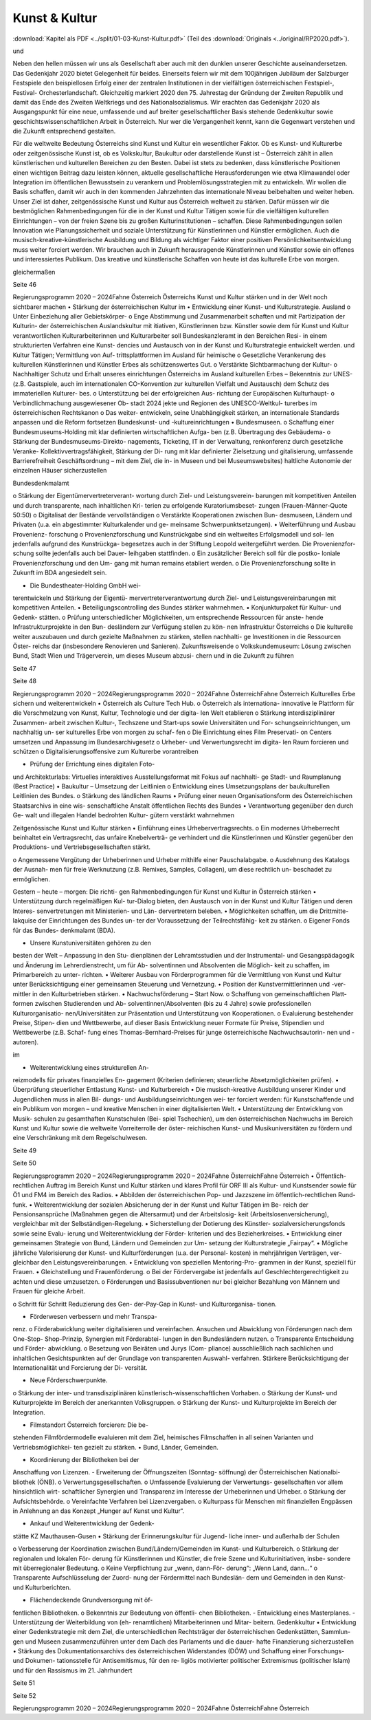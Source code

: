 --------------
Kunst & Kultur
--------------

:download:`Kapitel als PDF <../split/01-03-Kunst-Kultur.pdf>` (Teil des :download:`Originals <../original/RP2020.pdf>`).

.. todo::
   Formatieren, Überarbeiten, Original gegenchecken

und

Neben  den  hellen  müssen  wir  uns
als  Gesellschaft  aber  auch  mit  den
dunklen
unserer  Geschichte
auseinandersetzen.  Das  Gedenkjahr  2020
bietet  Gelegenheit  für  beides.  Einerseits
feiern  wir  mit  dem  100jährigen  Jubiläum
der  Salzburger  Festspiele  den  beispiellosen
Erfolg  einer  der  zentralen  Institutionen  in
der  vielfältigen  österreichischen  Festspiel-,
Festival-
Orchesterlandschaft.
Gleichzeitig markiert 2020 den 75. Jahrestag
der  Gründung  der  Zweiten  Republik  und
damit  das  Ende  des  Zweiten  Weltkriegs
und  des  Nationalsozialismus.  Wir  erachten
das  Gedenkjahr  2020  als  Ausgangspunkt
für  eine  neue,  umfassende  und  auf  breiter
gesellschaftlicher Basis stehende Gedenkkultur
sowie  geschichtswissenschaftlichen  Arbeit
in  Österreich.  Nur  wer  die  Vergangenheit
kennt, kann die Gegenwart verstehen und die
Zukunft entsprechend gestalten.

Für die weltweite Bedeutung Österreichs sind
Kunst und Kultur ein wesentlicher Faktor. Ob
es Kunst- und Kulturerbe oder zeitgenössische
Kunst  ist,  ob  es  Volkskultur,  Baukultur  oder
darstellende  Kunst  ist  –  Österreich  zählt
in  allen  künstlerischen  und  kulturellen
Bereichen  zu  den  Besten.  Dabei  ist  stets  zu
bedenken,  dass  künstlerische  Positionen
einen wichtigen Beitrag dazu leisten können,
aktuelle gesellschaftliche Herausforderungen
wie  etwa  Klimawandel  oder  Integration  im
öffentlichen  Bewusstsein  zu  verankern  und
Problemlösungsstrategien mit zu entwickeln.
Wir  wollen  die  Basis  schaffen,  damit  wir
auch  in  den  kommenden  Jahrzehnten  das
internationale Niveau beibehalten und weiter
heben.  Unser  Ziel  ist  daher,  zeitgenössische
Kunst  und  Kultur  aus  Österreich  weltweit  zu
stärken. Dafür müssen wir die bestmöglichen
Rahmenbedingungen  für  die  in  der  Kunst
und  Kultur  Tätigen  sowie  für  die  vielfältigen
kulturellen  Einrichtungen  –  von  der  freien
Szene  bis  zu  großen  Kulturinstitutionen
–
schaffen.  Diese  Rahmenbedingungen
sollen
Innovation  wie
Planungssicherheit und soziale Unterstützung
für  Künstlerinnen  und  Künstler  ermöglichen.
Auch
die  musisch-kreative-künstlerische
Ausbildung und Bildung als wichtiger Faktor
einer  positiven  Persönlichkeitsentwicklung
muss weiter forciert werden. Wir brauchen auch
in Zukunft herausragende Künstlerinnen und
Künstler sowie ein offenes und interessiertes
Publikum.  Das  kreative  und  künstlerische
Schaffen von heute ist das kulturelle Erbe von
morgen.

gleichermaßen

Seite 46

Regierungsprogramm 2020 – 2024Fahne ÖsterreichÖsterreichs Kunst und Kultur stärken
und in der Welt noch sichtbarer machen
•  Stärkung  der  österreichischen  Kultur  im
•  Entwicklung einer Kunst- und Kulturstrategie.
Ausland
o  Unter  Einbeziehung  aller  Gebietskörper-
o  Enge  Abstimmung  und  Zusammenarbeit
schaften und mit Partizipation der Kulturin-
der  österreichischen  Auslandskultur  mit
itiativen, Künstlerinnen bzw. Künstler sowie
dem für Kunst und Kultur verantwortlichen
Kulturarbeiterinnen  und  Kulturarbeiter  soll
Bundeskanzleramt in den Bereichen Resi-
in einem strukturierten Verfahren eine Kunst-
dencies  und  Austausch  von  in  der  Kunst
und Kulturstrategie entwickelt werden.
und  Kultur  Tätigen;  Vermittlung  von  Auf-
trittsplattformen im Ausland für heimische
o  Gesetzliche  Verankerung  des  kulturellen
Künstlerinnen und Künstler
Erbes als schützenswertes Gut.
o  Verstärkte  Sichtbarmachung  der  Kultur-
o  Nachhaltiger  Schutz  und  Erhalt  unseres
einrichtungen  Österreichs
im  Ausland
kulturellen Erbes – Bekenntnis zur UNES-
(z.B.  Gastspiele,  auch  im  internationalen
CO-Konvention zur kulturellen Vielfalt und
Austausch)
dem  Schutz  des  immateriellen  Kulturer-
bes.
o  Unterstützung bei der erfolgreichen Aus-
richtung  der  Europäischen  Kulturhaupt-
o  Verbindlichmachung  ausgewiesener  Ob-
stadt 2024
jekte und Regionen des UNESCO-Weltkul-
turerbes im österreichischen Rechtskanon
o  Das
weiter-
entwickeln, seine Unabhängigkeit stärken,
an internationale Standards anpassen und
die Reform fortsetzen
Bundeskunst- und -kultureinrichtungen
•  Bundesmuseen.
o  Schaffung einer Bundesmuseums-Holding
mit klar definierten wirtschaftlichen Aufga-
ben  (z.B.  Übertragung  des  Gebäudema-
o  Stärkung  der  Bundesmuseums-Direkto-
nagements, Ticketing, IT in der Verwaltung,
renkonferenz  durch  gesetzliche  Veranke-
Kollektivvertragsfähigkeit, Stärkung der Di-
rung  mit  klar  definierter  Zielsetzung  und
gitalisierung,  umfassende  Barrierefreiheit
Geschäftsordnung – mit dem Ziel, die in-
in Museen und bei Museumswebsites)
haltliche Autonomie der einzelnen Häuser
sicherzustellen

Bundesdenkmalamt

o  Stärkung  der  Eigentümervertreterverant-
wortung durch Ziel- und Leistungsverein-
barungen  mit  kompetitiven  Anteilen  und
durch transparente, nach inhaltlichen Kri-
terien  zu  erfolgende  Kuratoriumsbeset-
zungen (Frauen-Männer-Quote 50:50)
o  Digitalisat der Bestände vervollständigen
o  Verstärkte  Kooperationen  zwischen  Bun-
desmuseen,  Ländern  und  Privaten  (u.a.
ein abgestimmter Kulturkalender und ge-
meinsame Schwerpunktsetzungen).
•  Weiterführung und Ausbau Provenienz-
forschung
o  Provenienzforschung  und  Kunstrückgabe
sind ein weltweites Erfolgsmodell und sol-
len jedenfalls aufgrund des Kunstrückga-
begesetzes auch in der Stiftung Leopold
weitergeführt  werden.  Die  Provenienzfor-
schung  sollte  jedenfalls  auch  bei  Dauer-
leihgaben stattfinden.
o  Ein zusätzlicher Bereich soll für die postko-
loniale Provenienzforschung und den Um-
gang mit human remains etabliert werden.
o  Die Provenienzforschung sollte in Zukunft
im BDA angesiedelt sein.

•  Die  Bundestheater-Holding  GmbH  wei-
terentwickeln  und  Stärkung  der  Eigentü-
mervertreterverantwortung  durch  Ziel-  und
Leistungsvereinbarungen  mit  kompetitiven
Anteilen.
•  Beteiligungscontrolling des Bundes stärker
wahrnehmen.
•  Konjunkturpaket  für  Kultur-  und  Gedenk-
stätten.
o  Prüfung  unterschiedlicher  Möglichkeiten,
um entsprechende Ressourcen für anste-
hende  Infrastrukturprojekte  in  den  Bun-
desländern zur Verfügung stellen zu kön-
nen
Infrastruktur  Österreichs
o  Die  kulturelle
weiter  auszubauen  und  durch  gezielte
Maßnahmen zu stärken, stellen nachhalti-
ge Investitionen in die Ressourcen Öster-
reichs  dar  (insbesondere  Renovieren  und
Sanieren).
Zukunftsweisende
o  Volkskundemuseum:
Lösung  zwischen  Bund,  Stadt  Wien  und
Trägerverein,  um  dieses  Museum  abzusi-
chern und in die Zukunft zu führen

Seite 47

Seite 48

Regierungsprogramm 2020 – 2024Regierungsprogramm 2020 – 2024Fahne ÖsterreichFahne ÖsterreichKulturelles Erbe sichern und
weiterentwickeln
•  Österreich als Culture Tech Hub.
o  Österreich  als
internationa-
innovative
le  Plattform  für  die  Verschmelzung  von
Kunst, Kultur, Technologie und der digita-
len Welt etablieren
o  Stärkung
interdisziplinärer  Zusammen-
arbeit  zwischen  Kultur-,  Techszene  und
Start-ups  sowie  Universitäten  und  For-
schungseinrichtungen, um nachhaltig un-
ser kulturelles Erbe von morgen zu schaf-
fen
o  Die  Einrichtung  eines  Film  Preservati-
on Centers umsetzen und Anpassung im
Bundesarchivgesetz
o  Urheber- und Verwertungsrecht im digita-
len Raum forcieren und schützen
o  Digitalisierungsoffensive  zum  Kulturerbe
vorantreiben

•  Prüfung der Errichtung eines digitalen Foto-
und  Architekturlabs:  Virtuelles  interaktives
Ausstellungsformat mit Fokus auf nachhalti-
ge Stadt- und Raumplanung (Best Practice)
•  Baukultur – Umsetzung der Leitlinien
o  Entwicklung  eines  Umsetzungsplans  der
baukulturellen Leitlinien des Bundes.
o  Stärkung des ländlichen Raums
•  Prüfung einer neuen Organisationsform des
Österreichischen  Staatsarchivs  in  eine  wis-
senschaftliche  Anstalt  öffentlichen  Rechts
des Bundes
•  Verantwortung  gegenüber  den  durch  Ge-
walt und illegalen Handel bedrohten Kultur-
gütern verstärkt wahrnehmen

Zeitgenössische Kunst und
Kultur stärken
•  Einführung eines Urhebervertragsrechts.
o  Ein  modernes  Urheberrecht  beinhaltet  ein
Vertragsrecht,  das  unfaire  Knebelverträ-
ge  verhindert  und  die  Künstlerinnen  und
Künstler  gegenüber  den  Produktions-  und
Vertriebsgesellschaften stärkt.

o  Angemessene Vergütung der Urheberinnen
und Urheber mithilfe einer Pauschalabgabe.
o  Ausdehnung  des  Katalogs  der  Ausnah-
men  für  freie  Werknutzung  (z.B.  Remixes,
Samples, Collagen), um diese rechtlich un-
beschadet zu ermöglichen.

Gestern – heute – morgen: Die richti-
gen Rahmenbedingungen für Kunst und
Kultur in Österreich stärken
•  Unterstützung  durch  regelmäßigen  Kul-
tur-Dialog bieten, den Austausch von in der
Kunst und Kultur Tätigen und deren Interes-
senvertretungen  mit  Ministerien-  und  Län-
dervertretern beleben.
•  Möglichkeiten  schaffen,  um  die  Drittmitte-
lakquise der Einrichtungen des Bundes un-
ter  der  Voraussetzung  der  Teilrechtsfähig-
keit zu stärken.
o  Eigener Fonds für das Bundes-
denkmalamt (BDA).

•  Unsere  Kunstuniversitäten  gehören  zu  den
besten  der  Welt  –  Anpassung  in  den  Stu-
dienplänen  der  Lehramtsstudien  und  der
Instrumental-  und  Gesangspädagogik  und
Änderung im Lehrerdienstrecht, um für Ab-
solventinnen und Absolventen die Möglich-
keit zu schaffen, im Primarbereich zu unter-
richten.
•  Weiterer  Ausbau  von  Förderprogrammen
für  die  Vermittlung  von  Kunst  und  Kultur
unter Berücksichtigung einer gemeinsamen
Steuerung und Vernetzung.
•  Position der Kunstvermittlerinnen und -ver-
mittler in den Kulturbetrieben stärken.
•  Nachwuchsförderung – Start Now.
o  Schaffung  von  gemeinschaftlichen  Platt-
formen  zwischen  Studierenden  und  Ab-
solventinnen/Absolventen (bis zu 4 Jahre)
sowie  professionellen  Kulturorganisatio-
nen/Universitäten  zur  Präsentation  und
Unterstützung von Kooperationen.
o  Evaluierung  bestehender  Preise,  Stipen-
dien  und  Wettbewerbe,  auf  dieser  Basis
Entwicklung  neuer  Formate  für  Preise,
Stipendien und Wettbewerbe (z.B. Schaf-
fung  eines  Thomas-Bernhard-Preises  für
junge  österreichische  Nachwuchsautorin-
nen und -autoren).

im

•  Weiterentwicklung  eines  strukturellen  An-
reizmodells  für  privates  finanzielles  En-
gagement  (Kriterien  definieren;  steuerliche
Absetzmöglichkeiten prüfen).
•  Überprüfung  steuerlicher  Entlastung
Kunst- und Kulturbereich
•  Die  musisch-kreative  Ausbildung  unserer
Kinder und Jugendlichen muss in allen Bil-
dungs- und Ausbildungseinrichtungen wei-
ter forciert werden: für Kunstschaffende und
ein  Publikum  von  morgen  –  und  kreative
Menschen in einer digitalisierten Welt.
•  Unterstützung  der  Entwicklung  von  Musik-
schulen zu gesamthaften Kunstschulen (Bei-
spiel  Tschechien),  um  den  österreichischen
Nachwuchs  im  Bereich  Kunst  und  Kultur
sowie die weltweite Vorreiterrolle der öster-
reichischen  Kunst-  und  Musikuniversitäten
zu fördern und eine Verschränkung mit dem
Regelschulwesen.

Seite 49

Seite 50

Regierungsprogramm 2020 – 2024Regierungsprogramm 2020 – 2024Fahne ÖsterreichFahne Österreich•  Öffentlich-rechtlichen  Auftrag  im  Bereich
Kunst und Kultur stärken und klares Profil für
ORF III als Kultur- und Kunstsender sowie für
Ö1 und FM4 im Bereich des Radios.
•  Abbilden  der  österreichischen  Pop-  und
Jazzszene  im  öffentlich-rechtlichen  Rund-
funk.
•  Weiterentwicklung der sozialen Absicherung
der  in  der  Kunst  und  Kultur  Tätigen  im  Be-
reich  der  Pensionsansprüche  (Maßnahmen
gegen die Altersarmut) und der Arbeitslosig-
keit (Arbeitslosenversicherung), vergleichbar
mit der Selbständigen-Regelung.
•  Sicherstellung  der  Dotierung  des  Künstler-
sozialversicherungsfonds sowie seine Evalu-
ierung  und  Weiterentwicklung  der  Förder-
kriterien und des Bezieherkreises.
•  Entwicklung  einer  gemeinsamen  Strategie
von Bund, Ländern und Gemeinden zur Um-
setzung der Kulturstrategie „Fairpay“.
•  Mögliche jährliche Valorisierung der Kunst-
und  Kulturförderungen  (u.a.  der  Personal-
kosten)
in  mehrjährigen  Verträgen,  ver-
gleichbar den Leistungsvereinbarungen.
•  Entwicklung von speziellen Mentoring-Pro-
grammen in der Kunst, speziell für Frauen.
•  Gleichstellung und Frauenförderung.
o  Bei  der  Fördervergabe  ist  jedenfalls  auf
Geschlechtergerechtigkeit zu achten und
diese umzusetzen.
o  Förderungen  und  Basissubventionen  nur
bei gleicher Bezahlung von Männern und
Frauen für gleiche Arbeit.

o  Schritt  für  Schritt  Reduzierung  des  Gen-
der-Pay-Gap in Kunst- und Kulturorganisa-
tionen.

•  Förderwesen verbessern und mehr Transpa-
renz.
o  Förderabwicklung weiter digitalisieren und
vereinfachen.  Ansuchen  und  Abwicklung
von  Förderungen  nach  dem  One-Stop-
Shop-Prinzip,  Synergien  mit  Förderabtei-
lungen in den Bundesländern nutzen.
o  Transparente  Entscheidung  und  Förder-
abwicklung.
o  Besetzung von Beiräten und Jurys (Com-
pliance)  ausschließlich  nach  sachlichen
und inhaltlichen Gesichtspunkten auf der
Grundlage  von  transparenten  Auswahl-
verfahren.  Stärkere  Berücksichtigung  der
Internationalität  und  Forcierung  der  Di-
versität.

•  Neue Förderschwerpunkte.
o  Stärkung der inter- und transdisziplinären
künstlerisch-wissenschaftlichen Vorhaben.
o  Stärkung der Kunst- und Kulturprojekte im
Bereich der anerkannten Volksgruppen.
o  Stärkung der Kunst- und Kulturprojekte im
Bereich der Integration.

•  Filmstandort  Österreich  forcieren:  Die  be-
stehenden  Filmfördermodelle  evaluieren
mit dem Ziel, heimisches Filmschaffen in all
seinen  Varianten  und  Vertriebsmöglichkei-
ten gezielt zu stärken.
•  Bund, Länder, Gemeinden.

-  Koordinierung  der  Bibliotheken  bei  der
Anschaffung von Lizenzen.
-  Erweiterung der Öffnungszeiten (Sonntag-
söffnung) der Österreichischen Nationalbi-
bliothek (ÖNB).
o  Verwertungsgesellschaften.
o  Umfassende Evaluierung der Verwertungs-
gesellschaften  vor  allem  hinsichtlich  wirt-
schaftlicher Synergien und Transparenz im
Interesse der Urheberinnen und Urheber.
o  Stärkung der Aufsichtsbehörde.
o  Vereinfachte Verfahren bei Lizenzvergaben.
o   Kulturpass  für  Menschen  mit  finanziellen
Engpässen in Anlehnung an das Konzept
„Hunger auf Kunst und Kultur“.

•  Ankauf und Weiterentwicklung der Gedenk-
stätte KZ Mauthausen-Gusen
•  Stärkung der Erinnerungskultur für Jugend-
liche inner- und außerhalb der Schulen

o  Verbesserung  der  Koordination  zwischen
Bund/Ländern/Gemeinden im Kunst- und
Kulturbereich.
o  Stärkung der regionalen und lokalen För-
derung für Künstlerinnen und Künstler, die
freie  Szene  und  Kulturinitiativen,  insbe-
sondere mit überregionaler Bedeutung.
o  Keine Verpflichtung zur „wenn, dann-För-
derung“: „Wenn Land, dann…“
o  Transparente Aufschlüsselung der Zuord-
nung  der  Fördermittel  nach  Bundeslän-
dern  und  Gemeinden  in  den  Kunst-  und
Kulturberichten.

•  Flächendeckende Grundversorgung mit öf-
fentlichen Bibliotheken.
o  Bekenntnis  zur  Bedeutung  von  öffentli-
chen Bibliotheken.
-  Entwicklung eines Masterplanes.
-  Unterstützung der Weiterbildung von (eh-
renamtlichen) Mitarbeiterinnen und Mitar-
beitern.
Gedenkkultur
•  Entwicklung einer Gedenkstrategie mit dem
Ziel, die unterschiedlichen Rechtsträger der
österreichischen  Gedenkstätten,  Sammlun-
gen und Museen zusammenzuführen unter
dem  Dach  des  Parlaments  und  die  dauer-
hafte Finanzierung sicherzustellen
•  Stärkung  des  Dokumentationsarchivs  des
österreichischen  Widerstandes  (DÖW)  und
Schaffung einer Forschungs- und Dokumen-
tationsstelle für Antisemitismus, für den re-
ligiös  motivierter  politischer  Extremismus
(politischer Islam) und für den Rassismus im
21. Jahrhundert

Seite 51

Seite 52

Regierungsprogramm 2020 – 2024Regierungsprogramm 2020 – 2024Fahne ÖsterreichFahne Österreich